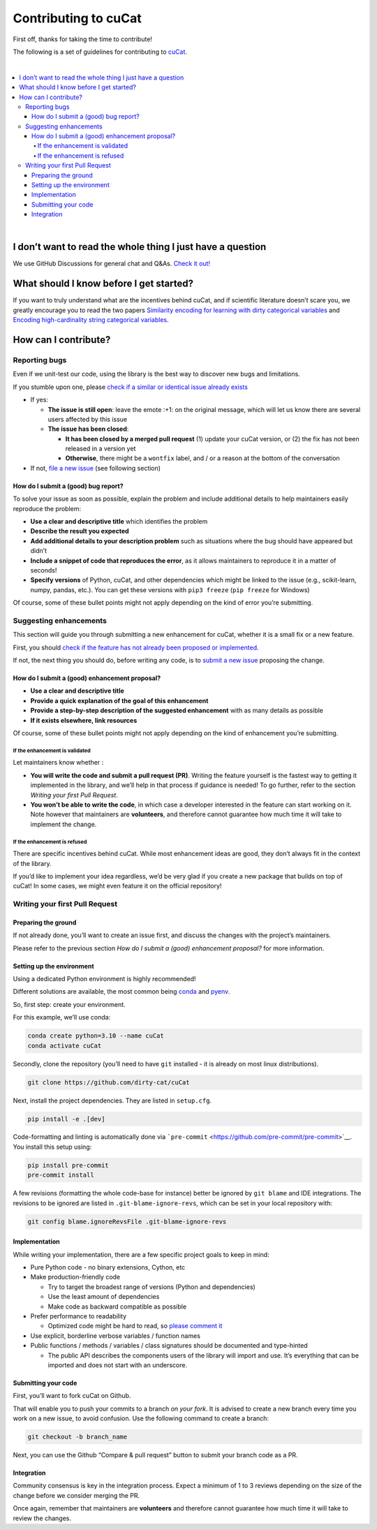 Contributing to cuCat
=========================

First off, thanks for taking the time to contribute!

The following is a set of guidelines for contributing to
`cuCat <https://github.com/dirty-cat/cuCat>`__.

|

.. contents::
   :local:

|

I don’t want to read the whole thing I just have a question
------------------------------------------------------------

We use GitHub Discussions for general chat and Q&As. `Check it
out! <https://github.com/dirty-cat/cuCat/discussions>`__

What should I know before I get started?
----------------------------------------

If you want to truly understand what are the incentives behind
cuCat, and if scientific literature doesn’t scare you, we greatly
encourage you to read the two papers `Similarity encoding for learning
with dirty categorical variables <https://hal.inria.fr/hal-01806175>`__
and `Encoding high-cardinality string categorical
variables <https://hal.inria.fr/hal-02171256v4>`__.

How can I contribute?
---------------------

Reporting bugs
~~~~~~~~~~~~~~

Even if we unit-test our code, using the library is the best way to
discover new bugs and limitations.

If you stumble upon one, please `check if a similar or identical issue already
exists <https://github.com/dirty-cat/cuCat/issues?q=is%3Aissue>`__

- If yes:

  - **The issue is still open**: leave the emote :+1: on the original message,
    which will let us know there are several users affected by this issue
  - **The issue has been closed**:

    - **It has been closed by a merged pull request** (1) update your cuCat version,
      or (2) the fix has not been released in a version yet
    - **Otherwise**, there might be a ``wontfix`` label, and / or a reason at the bottom of the conversation
- If not, `file a new issue <https://github.com/dirty-cat/cuCat/issues/new>`__ (see following section)

How do I submit a (good) bug report?
^^^^^^^^^^^^^^^^^^^^^^^^^^^^^^^^^^^^

To solve your issue as soon as possible, explain the problem and include
additional details to help maintainers easily reproduce the problem:

-  **Use a clear and descriptive title** which identifies the problem
-  **Describe the result you expected**
-  **Add additional details to your description problem** such as
   situations where the bug should have appeared but didn’t
-  **Include a snippet of code that reproduces the error**, as it allows
   maintainers to reproduce it in a matter of seconds!
-  **Specify versions** of Python, cuCat, and other dependencies
   which might be linked to the issue (e.g., scikit-learn, numpy,
   pandas, etc.). You can get these versions with ``pip3 freeze``
   (``pip freeze`` for Windows)

Of course, some of these bullet points might not apply depending on the
kind of error you’re submitting.

Suggesting enhancements
~~~~~~~~~~~~~~~~~~~~~~~

This section will guide you through submitting a new enhancement for
cuCat, whether it is a small fix or a new feature.

First, you should `check if the feature has not already been proposed or
implemented <https://github.com/dirty-cat/cuCat/pulls?q=is%3Apr>`__.

If not, the next thing you should do, before writing any code, is to
`submit a new
issue <https://github.com/dirty-cat/cuCat/issues/new>`__ proposing
the change.

How do I submit a (good) enhancement proposal?
^^^^^^^^^^^^^^^^^^^^^^^^^^^^^^^^^^^^^^^^^^^^^^

-  **Use a clear and descriptive title**
-  **Provide a quick explanation of the goal of this enhancement**
-  **Provide a step-by-step description of the suggested enhancement**
   with as many details as possible
-  **If it exists elsewhere, link resources**

Of course, some of these bullet points might not apply depending on the
kind of enhancement you’re submitting.

If the enhancement is validated
'''''''''''''''''''''''''''''''

Let maintainers know whether :

- **You will write the code and submit a pull request (PR)**.
  Writing the feature yourself is the fastest way to getting it
  implemented in the library, and we’ll help in that process if guidance
  is needed! To go further, refer to the section *Writing your first Pull Request*.
- **You won’t be able to write the code**, in which case a
  developer interested in the feature can start working on it. Note
  however that maintainers are **volunteers**, and therefore cannot
  guarantee how much time it will take to implement the change.

If the enhancement is refused
'''''''''''''''''''''''''''''

There are specific incentives behind cuCat. While most enhancement
ideas are good, they don’t always fit in the context of the library.

If you’d like to implement your idea regardless, we’d be very glad if
you create a new package that builds on top of cuCat! In some cases,
we might even feature it on the official repository!

Writing your first Pull Request
~~~~~~~~~~~~~~~~~~~~~~~~~~~~~~~

Preparing the ground
^^^^^^^^^^^^^^^^^^^^

If not already done, you’ll want to create an issue first, and discuss
the changes with the project’s maintainers.

Please refer to the previous section *How do I submit a (good)
enhancement proposal?* for more information.

Setting up the environment
^^^^^^^^^^^^^^^^^^^^^^^^^^

Using a dedicated Python environment is highly recommended!

Different solutions are available, the most common being
`conda <https://docs.conda.io/projects/conda/en/latest/index.html>`__
and `pyenv <https://github.com/pyenv/pyenv>`__.

So, first step: create your environment.

For this example, we’ll use conda:

.. code:: console

   conda create python=3.10 --name cuCat
   conda activate cuCat

Secondly, clone the repository (you’ll need to have ``git`` installed -
it is already on most linux distributions).

.. code:: console

   git clone https://github.com/dirty-cat/cuCat

Next, install the project dependencies. They are listed in ``setup.cfg``.

.. code:: console

   pip install -e .[dev]

Code-formatting and linting is automatically done via
```pre-commit`` <https://github.com/pre-commit/pre-commit>`__. You
install this setup using:

.. code:: console

   pip install pre-commit
   pre-commit install

A few revisions (formatting the whole code-base for instance) better be
ignored by ``git blame`` and IDE integrations. The revisions to be
ignored are listed in ``.git-blame-ignore-revs``, which can be set in
your local repository with:

.. code:: console

   git config blame.ignoreRevsFile .git-blame-ignore-revs

Implementation
^^^^^^^^^^^^^^

While writing your implementation, there are a few specific project
goals to keep in mind:

- Pure Python code - no binary extensions, Cython, etc
- Make production-friendly code

  - Try to target the broadest range of versions (Python and dependencies)
  - Use the least amount of dependencies
  - Make code as backward compatible as possible
- Prefer performance to readability

  - Optimized code might be hard to read, so
    `please comment it <https://stackoverflow.blog/2021/12/23/best-practices-for-writing-code-comments/>`__
- Use explicit, borderline verbose variables / function names
- Public functions / methods / variables / class signatures should be documented
  and type-hinted

  - The public API describes the components users of the
    library will import and use. It’s everything that can be imported and
    does not start with an underscore.

Submitting your code
^^^^^^^^^^^^^^^^^^^^

First, you’ll want to fork cuCat on Github.

That will enable you to push your commits to a branch *on your fork*.
It is advised to create a new branch every time you work on a new issue,
to avoid confusion.
Use the following command to create a branch:

.. code:: console

   git checkout -b branch_name

Next, you can use the Github “Compare & pull request” button to submit
your branch code as a PR.

Integration
^^^^^^^^^^^

Community consensus is key in the integration process. Expect a minimum
of 1 to 3 reviews depending on the size of the change before we consider
merging the PR.

Once again, remember that maintainers are **volunteers** and therefore
cannot guarantee how much time it will take to review the changes.
